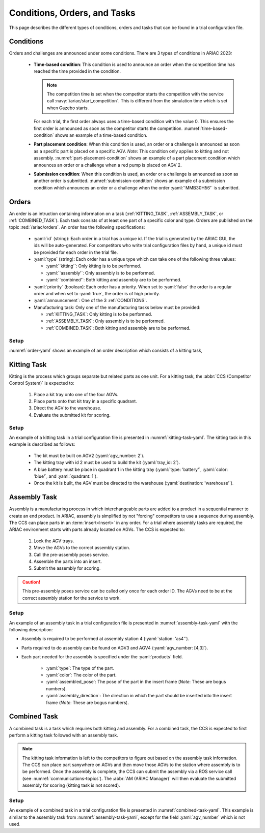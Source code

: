 Conditions, Orders, and Tasks
================

This page describes the different types of conditions, orders and tasks that can be found in a trial configuration file.

.. _CONDITIONS:

Conditions
----------

Orders and challenges are announced under some conditions. There are 3 types of conditions in ARIAC 2023:

  * **Time-based condition**: This condition is used to announce an order when the competition time has reached the time provided in the condition. 

    .. note:: 
        The competition time is set when the competitor starts the competition with the service call :navy:`/ariac/start_competition`. This is different from the simulation time which is set when Gazebo starts.

   
    For each trial, the first order always uses a time-based condition with the value 0. 
    This ensures the first order is announced as soon as the competitor starts the competition. 
    :numref:`time-based-condition` shows an example of a time-based condition.

    .. code-block:: yaml
      :caption: Time-based condition.
      :name: time-based-condition

      announcement:
        time_condition: 10.5

  * **Part placement condition**: When this condition is used, an order or a challenge is announced as soon as a specific part is placed on a specific AGV. 
    *Note*: This condition only applies to kitting and not assembly.
    :numref:`part-placement-condition` shows an example of a part placement condition which announces an order or a challenge when a red pump is placed on AGV 2.

    .. code-block:: yaml
      :caption: Part placement condition.
      :name: part-placement-condition

      announcement:
        part_place_condition:
          agv: 2
          type: 'pump'
          color: 'red'

  * **Submission condition**: When this condition is used, an order or a challenge is announced as soon as another order is submitted.
    :numref:`submission-condition` shows an example of a submission condition which announces an order or a challenge when the order :yaml:`'MMB30H56'` is submitted.


    .. code-block:: yaml
      :caption: Submission condition.
      :name: submission-condition

      announcement:
        submission_condition:
          order_id: 'MMB30H56'

.. _ORDERS:

Orders
------

An order is an intruction containing information on a task (:ref:`KITTING_TASK`, :ref:`ASSEMBLY_TASK`, or :ref:`COMBINED_TASK`). 
Each task consists of at least one part of a specific color and type. Orders are published on the topic :red:`/ariac/orders`. An order has the following specifications:

  * :yaml:`id` (string): Each order in a trial has a unique id. If the trial is generated by the ARIAC GUI, the ids will be auto-generated. For competitors who write trial configuration files by hand, a unique id must be provided for each order in the trial file. 
  * :yaml:`type` (string): Each order has a unique type which can take one of the following three values:
    
    * :yaml:`'kitting'`: Only kitting is to be performed.
    * :yaml:`'assembly'`: Only assembly is to be performed.
    * :yaml:`'combined'`: Both kitting and assembly are to be performed.
  * :yaml:`priority` (boolean): Each order has a priority. When set to :yaml:`false` the order is a regular order and when set to :yaml:`true`, the order is of high priority.
  * :yaml:`announcement`: One of the 3 :ref:`CONDITIONS`.
  * Manufacturing task: Only one of the manufacturing tasks below must be provided:
    
    * :ref:`KITTING_TASK`: Only kitting is to be performed.
    * :ref:`ASSEMBLY_TASK`: Only assembly is to be performed.
    * :ref:`COMBINED_TASK`: Both kitting and assembly are to be performed.

Setup
^^^^^


:numref:`order-yaml` shows an example of an order description which consists of a kitting task,

.. code-block:: yaml
  :caption: Example of an order description.
  :name: order-yaml

  orders:
    - id: 'MMB30H56'
      type: 'kitting'
      announcement:
        time_condition: 0
      priority: false
      kitting_task:
        agv_number: 2
        tray_id: 2
        destination: 'warehouse'
        products:
          - type: 'battery'
            color: 'blue'
            quadrant: 1
          - type: 'sensor'
            color: 'red'
            quadrant: 2
          - type: 'regulator'
            color: 'purple'
            quadrant: 3
          - type: 'pump'
            color: 'orange'
            quadrant: 4


.. _KITTING_TASK:

Kitting Task
------------

Kitting is the process which groups separate but related parts as one unit. For a kitting task, the :abbr:`CCS (Competitor Control System)` is expected to:

  1. Place a kit tray onto one of the four AGVs.
  2. Place parts onto that kit tray in a specific quadrant.
  3. Direct the AGV to the warehouse.
  4. Evaluate the submitted kit for scoring.

Setup
^^^^^

An example of a kitting task in a trial configuration file is presented in :numref:`kitting-task-yaml`. The kitting task in this example is described as follows:

  - The kit must be built on AGV2 (:yaml:`agv_number: 2`).
  - The kitting tray with id 2 must be used to build the kit (:yaml:`tray_id: 2`).
  - A blue battery must be place in quadrant 1 in the kitting tray (:yaml:`type: 'battery'`, :yaml:`color: 'blue'`, and :yaml:`quadrant: 1`).
  - Once the kit is built, the AGV must be directed to the warehouse  (:yaml:`destination: 'warehouse'`).


.. code-block:: yaml
  :caption: Example of a kitting task description.
  :name: kitting-task-yaml

  orders:
    - id: 'MMB30H2'
      type: 'kitting'
      announcement:
        time_condition: 22
      priority: false
      kitting_task:
        agv_number: 2
        tray_id: 2
        destination: 'warehouse'
        products:
          - type: 'battery'
            color: 'blue'
            quadrant: 1


.. _ASSEMBLY_TASK:

Assembly Task
-------------

Assembly is a manufacturing process in which interchangeable parts are added to a product in a sequential manner to create an end product. 
In ARIAC, assembly is simplified by not "forcing" competitors to use a sequence during assembly. 
The CCS can place parts in an :term:`insert<Insert>` in any order. 
For a trial where assembly tasks are required, the ARIAC environment starts with parts already located on AGVs. 
The CCS is expected to:

  #. Lock the AGV trays.
  #. Move the AGVs to the correct assembly station.
  #. Call the pre-assembly poses service. 
  #. Assemble the parts into an insert.
  #. Submit the assembly for scoring.

.. caution::
  This pre-assembly poses service can be called only once for each order ID. The AGVs need to be at the correct assembly station for the service to work.

Setup
^^^^^

An example of an assembly task in a trial configuration file is presented in :numref:`assembly-task-yaml` with the following description:

- Assembly is required to be performed at assembly station 4 (:yaml:`station: 'as4'`).
- Parts required to do assembly can be found on AGV3 and AGV4 (:yaml:`agv_number: [4,3]`).
- Each part needed for the assembly is specified under the :yaml:`products` field.

    - :yaml:`type`: The type of the part.
    - :yaml:`color`: The color of the part.
    - :yaml:`assembled_pose`: The pose of the part in the insert frame (*Note*: These are bogus numbers).
    - :yaml:`assembly_direction`: The direction in which the part should be inserted into the insert frame (*Note*: These are bogus numbers).

.. code-block:: yaml
  :caption: Example of an assembly task description.
  :name: assembly-task-yaml

  - id: 'MMB30H57'
      type: 'assembly'
      announcement:
        time_condition: 5
      priority: false
      assembly_task:
          agv_number: [4,3]
          station: 'as4'
          products:
          - type: 'sensor'
            color: 'green'
            assembled_pose: # relative to insert frame
            xyz: [0.405, 0.164, 0.110]
            rpy: ['pi/2', 0, 0]
            assembly_direction: [-1, 0, 0] # unit vector in insert frame
          - type: 'battery'
            color: 'red'
            assembled_pose: # relative to insert frame
            xyz: [0.12, 0.122, 0.1222]
            rpy: ['pi/4', 0, 0]
            assembly_direction: [-1, -1.1, -1.11] # unit vector in insert frame
          - type: 'regulator'
            color: 'purple'
            assembled_pose: # relative to insert frame
            xyz: [0.13, 0.133, 0.133]
            rpy: ['pi', 0, 0]
            assembly_direction: [-2, -2.2, -2.22] # unit vector in insert frame
          - type: 'pump'
            color: 'orange'
            assembled_pose: # relative to insert frame
            xyz: [0.14, 0.144, 0.144]
            rpy: [0.2, 0, 0]
            assembly_direction: [-3, -3.3, -3.33] # unit vector in insert frame


.. _COMBINED_TASK:


Combined Task
-------------

A combined task is a task which requires both kitting and assembly. 
For a combined task, the CCS is expected to first perform a kitting task followed with an assembly task. 


.. note::
  The kitting task information is left to the competitors to figure out based on the assembly task information. 
  The CCS can place part sanywhere on AGVs and then move those AGVs to the station where assembly is to be performed. 
  Once the assembly is complete, the CCS can submit the assembly via a ROS service call (see :numref:`communications-topics`). 
  The :abbr:`AM (ARIAC Manager)` will then evaluate the submitted assembly for scoring (kitting task is not scored). 


Setup
^^^^^

An example of a combined task in a trial configuration file is presented in :numref:`combined-task-yaml`. 
This example is similar to the assembly task from :numref:`assembly-task-yaml`, except for the field :yaml:`agv_number` which is not used. 

.. code-block:: yaml
  :caption: Example of a combined task description.
  :name: combined-task-yaml

  - id: 'MMB30H58'
    type: 'combined'
    announcement:
      time_condition: 25
    priority: false
    combined_task:
        station: 'as2'
        products:
        - type: 'sensor'
          color: 'red'
          assembled_pose: # relative to insert frame
          xyz: [0.405, 0.164, 0.110]
          rpy: ['pi/2', 0, 0]
          assembly_direction: [-1, 0, 0] # unit vector in insert frame
        - type: 'battery'
          color: 'red'
          assembled_pose: # relative to insert frame
          xyz: [0.12, 0.122, 0.1222]
          rpy: ['pi/4', 0, 0]
          assembly_direction: [-1, -1.1, -1.11] # unit vector in insert frame
        - type: 'regulator'
          color: 'red'
          assembled_pose: # relative to insert frame
          xyz: [0.13, 0.133, 0.133]
          rpy: ['pi', 0, 0]
          assembly_direction: [-2, -2.2, -2.22] # unit vector in insert frame
        - type: 'pump'
          color: 'red'
          assembled_pose: # relative to insert frame
          xyz: [0.14, 0.144, 0.144]
          rpy: [0.2, 0, 0]
          assembly_direction: [-3, -3.3, -3.33] # unit vector in insert frame


